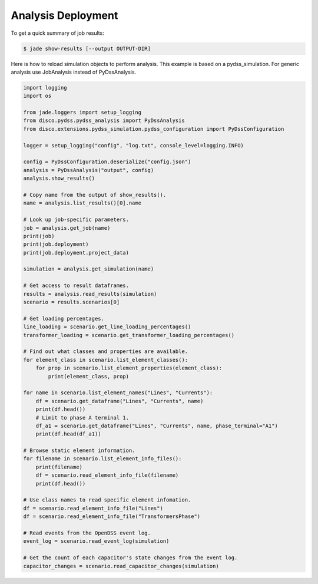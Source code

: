 Analysis Deployment
===================

To get a quick summary of job results:

.. code-block:: bash

    $ jade show-results [--output OUTPUT-DIR]

Here is how to reload simulation objects to perform analysis. 
This example is based on a pydss_simulation. 
For generic analysis use JobAnalysis instead of PyDssAnalysis.

.. code-block:: python

    import logging
    import os

    from jade.loggers import setup_logging
    from disco.pydss.pydss_analysis import PyDssAnalysis
    from disco.extensions.pydss_simulation.pydss_configuration import PyDssConfiguration

    logger = setup_logging("config", "log.txt", console_level=logging.INFO)

    config = PyDssConfiguration.deserialize("config.json")
    analysis = PyDssAnalysis("output", config)
    analysis.show_results()

    # Copy name from the output of show_results().
    name = analysis.list_results()[0].name

    # Look up job-specific parameters.
    job = analysis.get_job(name)
    print(job)
    print(job.deployment)
    print(job.deployment.project_data)

    simulation = analysis.get_simulation(name)

    # Get access to result dataframes.
    results = analysis.read_results(simulation)
    scenario = results.scenarios[0]

    # Get loading percentages.
    line_loading = scenario.get_line_loading_percentages()
    transformer_loading = scenario.get_transformer_loading_percentages()

    # Find out what classes and properties are available.
    for element_class in scenario.list_element_classes():
        for prop in scenario.list_element_properties(element_class):
            print(element_class, prop)

    for name in scenario.list_element_names("Lines", "Currents"):
        df = scenario.get_dataframe("Lines", "Currents", name)
        print(df.head())
        # Limit to phase A terminal 1.
        df_a1 = scenario.get_dataframe("Lines", "Currents", name, phase_terminal="A1")
        print(df.head(df_a1))

    # Browse static element information.
    for filename in scenario.list_element_info_files():
        print(filename)
        df = scenario.read_element_info_file(filename)
        print(df.head())

    # Use class names to read specific element infomation.
    df = scenario.read_element_info_file("Lines")
    df = scenario.read_element_info_file("TransformersPhase")

    # Read events from the OpenDSS event log.
    event_log = scenario.read_event_log(simulation)

    # Get the count of each capacitor's state changes from the event log.
    capacitor_changes = scenario.read_capacitor_changes(simulation)
